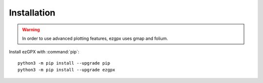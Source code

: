 Installation
============

.. warning:: In order to use advanced plotting features, ezgpx uses gmap and folium.

Install ezGPX with :command:`pip`::

    python3 -m pip install --upgrade pip
    python3 -m pip install --upgrade ezgpx